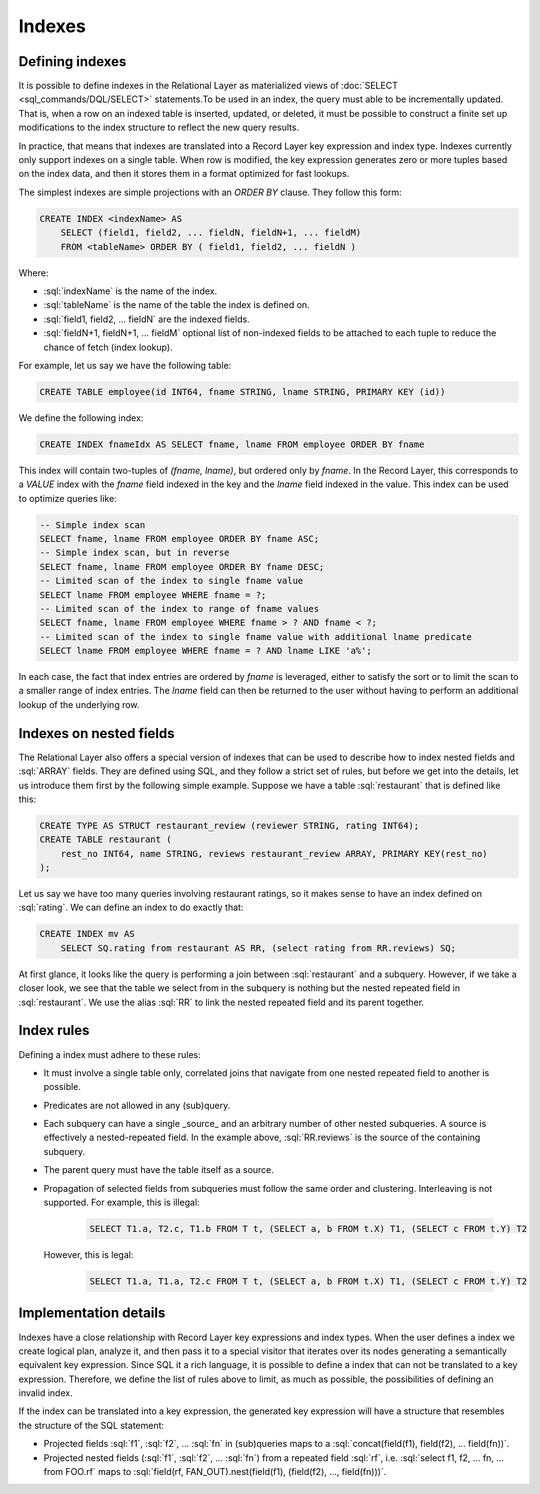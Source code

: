 =======
Indexes
=======

.. _index_definition:

Defining indexes
################

It is possible to define indexes in the Relational Layer as materialized views of :doc:`SELECT <sql_commands/DQL/SELECT>`
statements.To be used in an index, the query must able to be incrementally updated. That is, when a row on an indexed
table is inserted, updated, or deleted, it must be possible to construct a finite set up modifications to the index
structure to reflect the new query results.

In practice, that means that indexes are translated into a Record Layer key expression and index type. Indexes currently
only support indexes on a single table. When row is modified, the key expression generates zero or more tuples based
on the index data, and then it stores them in a format optimized for fast lookups.

The simplest indexes are simple projections with an `ORDER BY` clause. They follow this form:

.. code-block:: sql

    CREATE INDEX <indexName> AS
        SELECT (field1, field2, ... fieldN, fieldN+1, ... fieldM)
        FROM <tableName> ORDER BY ( field1, field2, ... fieldN )

Where:

* :sql:`indexName` is the name of the index.
* :sql:`tableName` is the name of the table the index is defined on.
* :sql:`field1, field2, ... fieldN` are the indexed fields.
* :sql:`fieldN+1, fieldN+1, ... fieldM` optional list of non-indexed fields to be attached to each tuple to reduce the chance of fetch (index lookup).

For example, let us say we have the following table:

.. code-block:: sql

    CREATE TABLE employee(id INT64, fname STRING, lname STRING, PRIMARY KEY (id))

We define the following index:

.. code-block:: sql

    CREATE INDEX fnameIdx AS SELECT fname, lname FROM employee ORDER BY fname

This index will contain two-tuples of `(fname, lname)`, but ordered only by `fname`. In the Record Layer, this
corresponds to a `VALUE` index with the `fname` field indexed in the key and the `lname` field indexed in the value.
This index can be used to optimize queries like:

.. code-block:: sql

   -- Simple index scan
   SELECT fname, lname FROM employee ORDER BY fname ASC;
   -- Simple index scan, but in reverse
   SELECT fname, lname FROM employee ORDER BY fname DESC;
   -- Limited scan of the index to single fname value
   SELECT lname FROM employee WHERE fname = ?;
   -- Limited scan of the index to range of fname values
   SELECT fname, lname FROM employee WHERE fname > ? AND fname < ?;
   -- Limited scan of the index to single fname value with additional lname predicate
   SELECT lname FROM employee WHERE fname = ? AND lname LIKE 'a%';

In each case, the fact that index entries are ordered by `fname` is leveraged, either to satisfy the sort or to limit
the scan to a smaller range of index entries. The `lname` field can then be returned to the user without having to
perform an additional lookup of the underlying row.

Indexes on nested fields
########################

The Relational Layer also offers a special version of indexes that can be used to describe how to index nested fields and
:sql:`ARRAY` fields. They are defined using SQL, and they follow a strict set of rules, but before we get into the details, let
us introduce them first by the following simple example. Suppose we have a table :sql:`restaurant` that is defined like this:

.. code-block:: sql

    CREATE TYPE AS STRUCT restaurant_review (reviewer STRING, rating INT64);
    CREATE TABLE restaurant (
        rest_no INT64, name STRING, reviews restaurant_review ARRAY, PRIMARY KEY(rest_no)
    );

Let us say we have too many queries involving restaurant ratings, so it makes sense to have an index defined on :sql:`rating`.
We can define an index to do exactly that:

.. code-block:: sql

    CREATE INDEX mv AS
        SELECT SQ.rating from restaurant AS RR, (select rating from RR.reviews) SQ;

At first glance, it looks like the query is performing a join between :sql:`restaurant` and a subquery. However, if we
take a closer look, we see that the table we select from in the subquery is nothing but the nested repeated field in
:sql:`restaurant`. We use the alias :sql:`RR` to link the nested repeated field and its parent together.


Index rules
###########

Defining a index must adhere to these rules:

* It must involve a single table only, correlated joins that navigate from one nested repeated field to another is possible.
* Predicates are not allowed in any (sub)query.
* Each subquery can have a single _source_ and an arbitrary number of other nested subqueries. A source is effectively a
  nested-repeated field. In the example above, :sql:`RR.reviews` is the source of the containing subquery.
* The parent query must have the table itself as a source.
* Propagation of selected fields from subqueries must follow the same order and clustering. Interleaving is not supported. For example, this is illegal:

    .. code-block:: sql

        SELECT T1.a, T2.c, T1.b FROM T t, (SELECT a, b FROM t.X) T1, (SELECT c FROM t.Y) T2

  However, this is legal:

    .. code-block:: sql

        SELECT T1.a, T1.a, T2.c FROM T t, (SELECT a, b FROM t.X) T1, (SELECT c FROM t.Y) T2

Implementation details
######################

Indexes have a close relationship with Record Layer key expressions and index types. When the user defines a index
we create logical plan, analyze it, and then pass it to a special visitor that iterates over its nodes generating a
semantically equivalent key expression. Since SQL it a rich language, it is possible to define a index that
can not be translated to a key expression. Therefore, we define the list of rules above to limit, as much as possible,
the possibilities of defining an invalid index.

If the index can be translated into a key expression, the generated key expression will have a structure
that resembles the structure of the SQL statement:

* Projected fields :sql:`f1`, :sql:`f2`, ... :sql:`fn` in (sub)queries maps to a :sql:`concat(field(f1), field(f2), ... field(fn))`.
* Projected nested fields (:sql:`f1`, :sql:`f2`, ... :sql:`fn`) from a repeated field :sql:`rf`, i.e. :sql:`select f1, f2, ... fn, ... from FOO.rf`
  maps to :sql:`field(rf, FAN_OUT).nest(field(f1), (field(f2), ..., field(fn)))`.
